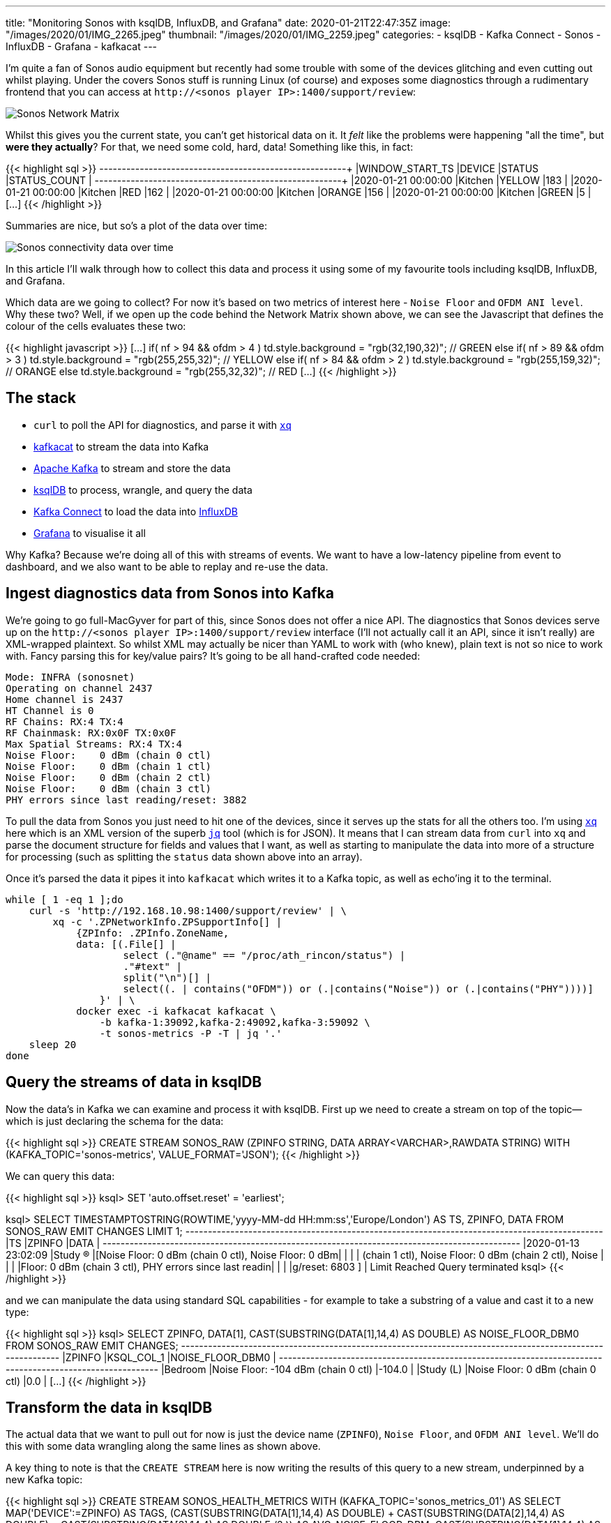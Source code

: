 ---
title: "Monitoring Sonos with ksqlDB, InfluxDB, and Grafana"
date: 2020-01-21T22:47:35Z
image: "/images/2020/01/IMG_2265.jpeg"
thumbnail: "/images/2020/01/IMG_2259.jpeg"
categories:
- ksqlDB
- Kafka Connect
- Sonos
- InfluxDB
- Grafana
- kafkacat
---

I'm quite a fan of Sonos audio equipment but recently had some trouble with some of the devices glitching and even cutting out whilst playing. Under the covers Sonos stuff is running Linux (of course) and exposes some diagnostics through a rudimentary frontend that you can access at `\http://<sonos player IP>:1400/support/review`: 

image::/images/2020/01/sonos00.png[Sonos Network Matrix]

Whilst this gives you the current state, you can't get historical data on it. It _felt_ like the problems were happening "all the time", but *were they actually*? For that, we need some cold, hard, data! Something like this, in fact: 

{{< highlight sql >}}
+---------------------+---------+----------+---------------+
|WINDOW_START_TS      |DEVICE   |STATUS    |STATUS_COUNT   |
+---------------------+---------+----------+---------------+
|2020-01-21 00:00:00  |Kitchen  |YELLOW    |183            |
|2020-01-21 00:00:00  |Kitchen  |RED       |162            |
|2020-01-21 00:00:00  |Kitchen  |ORANGE    |156            |
|2020-01-21 00:00:00  |Kitchen  |GREEN     |5              |
[…]
{{< /highlight >}}

Summaries are nice, but so's a plot of the data over time: 

image::/images/2020/01/sonos01.png[Sonos connectivity data over time]

In this article I'll walk through how to collect this data and process it using some of my favourite tools including ksqlDB, InfluxDB, and Grafana. 

Which data are we going to collect? For now it's based on two metrics of interest here - `Noise Floor` and `OFDM ANI level`. Why these two? Well, if we open up the code behind the Network Matrix shown above, we can see the Javascript that defines the colour of the cells evaluates these two: 

{{< highlight javascript >}}
[…]
if( nf > 94 && ofdm > 4 )
    td.style.background = "rgb(32,190,32)"; // GREEN
else if( nf > 89 && ofdm > 3 )
    td.style.background = "rgb(255,255,32)"; // YELLOW
else if( nf > 84 && ofdm > 2 )
    td.style.background = "rgb(255,159,32)"; // ORANGE
else
    td.style.background = "rgb(255,32,32)"; // RED
[…]
{{< /highlight >}}

== The stack

* `curl` to poll the API for diagnostics, and parse it with https://github.com/kislyuk/yq[`xq`]
* https://github.com/edenhill/kafkacat[kafkacat] to stream the data into Kafka
* https://kafka.apache.org[Apache Kafka] to stream and store the data
* https://ksqldb.io[ksqlDB] to process, wrangle, and query the data
* https://kafka.apache.org[Kafka Connect] to load the data into https://www.influxdata.com/[InfluxDB]
* https://grafana.com/[Grafana] to visualise it all

Why Kafka? Because we're doing all of this with streams of events. We want to have a low-latency pipeline from event to dashboard, and we also want to be able to replay and re-use the data. 

== Ingest diagnostics data from Sonos into Kafka

We're going to go full-MacGyver for part of this, since Sonos does not offer a nice API. The diagnostics that Sonos devices serve up on the `\http://<sonos player IP>:1400/support/review` interface (I'll not actually call it an API, since it isn't really) are XML-wrapped plaintext. So whilst XML may actually be nicer than YAML to work with (who knew), plain text is not so nice to work with. Fancy parsing this for key/value pairs? It's going to be all hand-crafted code needed: 

[source,bash]
----
Mode: INFRA (sonosnet)
Operating on channel 2437
Home channel is 2437
HT Channel is 0
RF Chains: RX:4 TX:4
RF Chainmask: RX:0x0F TX:0x0F
Max Spatial Streams: RX:4 TX:4
Noise Floor:    0 dBm (chain 0 ctl)
Noise Floor:    0 dBm (chain 1 ctl)
Noise Floor:    0 dBm (chain 2 ctl)
Noise Floor:    0 dBm (chain 3 ctl)
PHY errors since last reading/reset: 3882
----

To pull the data from Sonos you just need to hit one of the devices, since it serves up the stats for all the others too. I'm using https://github.com/kislyuk/yq[`xq`] here which is an XML version of the superb https://stedolan.github.io/jq/[`jq`] tool (which is for JSON). It means that I can stream data from `curl` into `xq` and parse the document structure for fields and values that I want, as well as starting to manipulate the data into more of a structure for processing (such as splitting the `status` data shown above into an array). 

Once it's parsed the data it pipes it into `kafkacat` which writes it to a Kafka topic, as well as echo'ing it to the terminal. 

[source,bash]
----
while [ 1 -eq 1 ];do 
    curl -s 'http://192.168.10.98:1400/support/review' | \
        xq -c '.ZPNetworkInfo.ZPSupportInfo[] | 
            {ZPInfo: .ZPInfo.ZoneName, 
            data: [(.File[] | 
                    select (."@name" == "/proc/ath_rincon/status") | 
                    ."#text" | 
                    split("\n")[] | 
                    select((. | contains("OFDM")) or (.|contains("Noise")) or (.|contains("PHY"))))]
                }' | \
            docker exec -i kafkacat kafkacat \
                -b kafka-1:39092,kafka-2:49092,kafka-3:59092 \
                -t sonos-metrics -P -T | jq '.'
    sleep 20
done
----

== Query the streams of data in ksqlDB

Now the data's in Kafka we can examine and process it with ksqlDB. First up we need to create a stream on top of the topic—which is just declaring the schema for the data: 

{{< highlight sql >}}
CREATE STREAM SONOS_RAW (ZPINFO STRING, DATA ARRAY<VARCHAR>,RAWDATA STRING) 
    WITH (KAFKA_TOPIC='sonos-metrics', VALUE_FORMAT='JSON');
{{< /highlight >}}


We can query this data: 

{{< highlight sql >}}
ksql> SET 'auto.offset.reset' = 'earliest';

ksql> SELECT TIMESTAMPTOSTRING(ROWTIME,'yyyy-MM-dd HH:mm:ss','Europe/London') AS TS, 
             ZPINFO, 
             DATA 
        FROM SONOS_RAW 
        EMIT CHANGES 
        LIMIT 1;
+---------------------+-------------+-----------------------------------------------------------+
|TS                   |ZPINFO       |DATA                                                       |
+---------------------+-------------+-----------------------------------------------------------+
|2020-01-13 23:02:09  |Study (R)    |[Noise Floor:    0 dBm (chain 0 ctl), Noise Floor:    0 dBm|
|                     |             | (chain 1 ctl), Noise Floor:    0 dBm (chain 2 ctl), Noise |
|                     |             |Floor:    0 dBm (chain 3 ctl), PHY errors since last readin|
|                     |             |g/reset: 6803        ]                                     |
Limit Reached
Query terminated
ksql>
{{< /highlight >}}

and we can manipulate the data using standard SQL capabilities - for example to take a substring of a value and cast it to a new type: 

{{< highlight sql >}}
ksql> SELECT ZPINFO, 
             DATA[1],
             CAST(SUBSTRING(DATA[1],14,4) AS DOUBLE) AS NOISE_FLOOR_DBM0
     FROM   SONOS_RAW
     EMIT CHANGES;
+----------------+---------------------------------------------+---------------------------------------------+
|ZPINFO          |KSQL_COL_1                                   |NOISE_FLOOR_DBM0                             |
+----------------+---------------------------------------------+---------------------------------------------+
|Bedroom         |Noise Floor: -104 dBm (chain 0 ctl)          |-104.0                                       |
|Study (L)       |Noise Floor:    0 dBm (chain 0 ctl)          |0.0                                          |
[…]
{{< /highlight >}}


== Transform the data in ksqlDB

The actual data that we want to pull out for now is just the device name (`ZPINFO`), `Noise Floor`, and `OFDM ANI level`. We'll do this with some data wrangling along the same lines as shown above. 

A key thing to note is that the `CREATE STREAM` here is now writing the results of this query to a new stream, underpinned by a new Kafka topic: 

{{< highlight sql >}}
CREATE STREAM SONOS_HEALTH_METRICS WITH (KAFKA_TOPIC='sonos_metrics_01') AS 
    SELECT MAP('DEVICE':=ZPINFO) AS TAGS,
            (( (CAST(SUBSTRING(DATA[1],14,4) AS DOUBLE) + CAST(SUBSTRING(DATA[2],14,4) AS DOUBLE) +  CAST(SUBSTRING(DATA[3],14,4) AS DOUBLE)) /3 )) AS AVG_NOISE_FLOOR_DBM,
            CAST(SUBSTRING(DATA[1],14,4) AS DOUBLE) AS NOISE_FLOOR_DBM0,
            CAST(SUBSTRING(DATA[2],14,4) AS DOUBLE) AS NOISE_FLOOR_DBM1,
            CAST(SUBSTRING(DATA[3],14,4) AS DOUBLE) AS NOISE_FLOOR_DBM2,
            CAST(SUBSTRING(DATA[5],17,2) AS INT) AS OFDM_ANI_LEVEL,
            (12-CAST(SUBSTRING(DATA[5],17,2) AS INT))/2 OFDM_ANI_LEVEL_ADJUSTED
    FROM   SONOS_RAW
    EMIT CHANGES ;
{{< /highlight >}}

Note the schemas includes a `MAP` for the tags, which we'll use to load into InfluxDB shortly. 

{{< highlight sql >}}

ksql> DESCRIBE SONOS_HEALTH_METRICS;

Name                 : SONOS_HEALTH_METRICS
 Field                   | Type
--------------------------------------------------------
 ROWTIME                 | BIGINT           (system)
 ROWKEY                  | VARCHAR(STRING)  (system)
 TAGS                    | MAP<STRING, VARCHAR(STRING)>
 AVG_NOISE_FLOOR_DBM     | DOUBLE
 NOISE_FLOOR_DBM0        | DOUBLE
 NOISE_FLOOR_DBM1        | DOUBLE
 NOISE_FLOOR_DBM2        | DOUBLE
 OFDM_ANI_LEVEL          | INTEGER
 OFDM_ANI_LEVEL_ADJUSTED | INTEGER
--------------------------------------------------------
For runtime statistics and query details run: DESCRIBE EXTENDED <Stream,Table>;
{{< /highlight >}}

From this fairly simple transformation we now have a set of metrics which we can query from the stream: 


{{< highlight sql >}}

ksql> SELECT TIMESTAMPTOSTRING(ROWTIME,'yyyy-MM-dd HH:mm:ss','Europe/London') AS TS, 
             TAGS['DEVICE'] AS DEVICE, 
             AVG_NOISE_FLOOR_DBM, 
             OFDM_ANI_LEVEL_ADJUSTED 
        FROM SONOS_HEALTH_METRICS 
        EMIT CHANGES 
        LIMIT 5;
+---------------------+-------------+----------------------+-------------------------+
|TS                   |DEVICE       |AVG_NOISE_FLOOR_DBM   |OFDM_ANI_LEVEL_ADJUSTED  |
+---------------------+-------------+----------------------+-------------------------+
|2020-01-14 06:33:24  |Sitting Room |0.0                   |null                     |
|2020-01-14 06:34:26  |Kitchen      |104.33333333333333    |4                        |
|2020-01-14 06:36:30  |Study (L)    |0.0                   |null                     |
|2020-01-14 06:37:32  |Bedroom      |103.66666666666667    |4                        |
|2020-01-14 06:37:32  |Study (R)    |0.0                   |null                     |
Limit Reached
Query terminated
ksql>
{{< /highlight >}}

We can also query it from the underlying Kafka topic: 

{{< highlight sql >}}
ksql> PRINT sonos_metrics_01 LIMIT 5;
Format:JSON
{"ROWTIME":1578956524472,"ROWKEY":"null","TAGS":{"DEVICE":"Study (R)"},"AVG_NOISE_FLOOR_DBM":0,"NOISE_FLOOR_DBM0":0,"NOISE_FLOOR_DBM1":0,"NOISE_FLOOR_DBM2":0,"OFDM_ANI_LEVEL":null,"OFDM_ANI_LEVEL_ADJUSTED":null}
{"ROWTIME":1578956524472,"ROWKEY":"null","TAGS":{"DEVICE":"Dining Room"},"AVG_NOISE_FLOOR_DBM":0,"NOISE_FLOOR_DBM0":0,"NOISE_FLOOR_DBM1":0,"NOISE_FLOOR_DBM2":0,"OFDM_ANI_LEVEL":null,"OFDM_ANI_LEVEL_ADJUSTED":null}
{"ROWTIME":1578956524472,"ROWKEY":"null","TAGS":{"DEVICE":"Kitchen"},"AVG_NOISE_FLOOR_DBM":104.33333333333333,"NOISE_FLOOR_DBM0":-104,"NOISE_FLOOR_DBM1":-109,"NOISE_FLOOR_DBM2":-1E+2,"OFDM_ANI_LEVEL":5,"OFDM_ANI_LEVEL_ADJUSTED":3}
{"ROWTIME":1578956524472,"ROWKEY":"null","TAGS":{"DEVICE":"Sitting Room"},"AVG_NOISE_FLOOR_DBM":0,"NOISE_FLOOR_DBM0":0,"NOISE_FLOOR_DBM1":0,"NOISE_FLOOR_DBM2":0,"OFDM_ANI_LEVEL":null,"OFDM_ANI_LEVEL_ADJUSTED":null}
{"ROWTIME":1578956603128,"ROWKEY":"null","TAGS":{"DEVICE":"Study (R)"},"AVG_NOISE_FLOOR_DBM":0,"NOISE_FLOOR_DBM0":0,"NOISE_FLOOR_DBM1":0,"NOISE_FLOOR_DBM2":0,"OFDM_ANI_LEVEL":null,"OFDM_ANI_LEVEL_ADJUSTED":null}
{{< /highlight >}}

== Transform the message structure to load into InfluxDB

In a moment we're going to stream all this data into InfluxDB, but first we need to do a little https://libquotes.com/linus-torvalds/quote/lbr1k4j[`random jiggling`] to get the data into an appropriate format. 

WARNING: This is not part of a normal ksqlDB pipeline! It's just a hacky workaround to deal with some slightly misaligned interfaces. 

In a nutshell, the InfluxDB connector needs the data to either have a schema embedded in the JSON, or the Avro schema to be constructed a certain way (`map` not `array`). Here we'll interpolate the JSON-with-schema shell with the payload value, using kafkacat: 

`kafkacat` reads from the topic, pipes it into `jq` which adds the schema definition, and then pipes it to another instance of `kafkacat` which writes it to a new topic. 

[source,bash]
----
docker exec -it kafkacat /bin/sh -c 'kafkacat -b kafka-1:39092,kafka-2:49092,kafka-3:59092 -q -u -X auto.offset.reset=latest -G sonos_rmoff_cg_01 sonos_metrics_01 |jq -c '"'"'. |
{   schema: { type: "struct", optional: false, version: 1, fields: [
            { field: "tags", type: "map", keys: {type: "string", optional: false}, values: {type: "string", optional: false}, optional: false },
            { field: "AVG_NOISE_FLOOR_DBM", type: "double", optional: true},
            { field: "NOISE_FLOOR_DBM0", type: "double", optional: true},
            { field: "NOISE_FLOOR_DBM1", type: "double", optional: true},
            { field: "NOISE_FLOOR_DBM2", type: "double", optional: true},
            { field: "OFDM_ANI_LEVEL", type: "double", optional: true},
            { field: "OFDM_ANI_LEVEL_ADJUSTED", type: "double", optional: true}]},
    payload: {
        tags:  .TAGS ,
        AVG_NOISE_FLOOR_DBM: .AVG_NOISE_FLOOR_DBM,
        NOISE_FLOOR_DBM0: .NOISE_FLOOR_DBM0,
        NOISE_FLOOR_DBM1: .NOISE_FLOOR_DBM1,
        NOISE_FLOOR_DBM2: .NOISE_FLOOR_DBM2,
        OFDM_ANI_LEVEL: .OFDM_ANI_LEVEL,
        OFDM_ANI_LEVEL_ADJUSTED: .OFDM_ANI_LEVEL_ADJUSTED
        }
}'"'"' | \
kafkacat -b kafka-1:39092,kafka-2:49092,kafka-3:59092 -t sonos_metrics_01_json_with_schema -P -T'
----

So this: 

[source,javascript]
----
{
  "TAGS": {
    "DEVICE": "Kitchen"
  },
  "AVG_NOISE_FLOOR_DBM": 104.33333333333333,
  "NOISE_FLOOR_DBM0": -104,
  "NOISE_FLOOR_DBM1": -109,
  "NOISE_FLOOR_DBM2": -100,
  "OFDM_ANI_LEVEL": 5,
  "OFDM_ANI_LEVEL_ADJUSTED": 3
}
----

Becomes this: 

[source,javascript]
----
{
    "schema": { "type": "struct", "optional": false, "version": 1, "fields": [ 
        {"field": "tags", "type": "map", "keys": { "type": "string", "optional": false }, "values": { "type": "string", "optional": false }, "optional": false }, 
        {"field": "AVG_NOISE_FLOOR_DBM", "type": "double", "optional": true },
        { "field": "NOISE_FLOOR_DBM0", "type": "double", "optional": true },
        { "field": "NOISE_FLOOR_DBM1", "type": "double", "optional": true },
        { "field": "NOISE_FLOOR_DBM2", "type": "double", "optional": true },
        { "field": "OFDM_ANI_LEVEL", "type": "double", "optional": true },
        { "field": "OFDM_ANI_LEVEL_ADJUSTED", "type": "double", "optional": true }
        ]
    },
    "payload": {
        "tags": { "device": "Dining Room" },
        "AVG_NOISE_FLOOR_DBM": -0,
        "NOISE_FLOOR_DBM0": 0,
        "NOISE_FLOOR_DBM1": 0,
        "NOISE_FLOOR_DBM2": 0,
        "OFDM_ANI_LEVEL": null,
        "OFDM_ANI_LEVEL_ADJUSTED": null
    }
}
----

Whilst kafkacat is pretty neat for this kind of message manipulation, note that it will not preserve the partition, timestamp, or header of the source message. 

== Stream data from Kafka into InfluxDB

Back in ksqlDB we can now create a connector: 

[source,sql]
----
CREATE SINK CONNECTOR SINK_INFLUX_01 WITH (
        'connector.class'               = 'io.confluent.influxdb.InfluxDBSinkConnector',
        'value.converter'               = 'org.apache.kafka.connect.json.JsonConverter',
        'value.converter.schemas.enable'= 'true',
        'topics'                        = 'sonos_metrics_01_json_with_schema',
        'influxdb.url'                  = 'http://influxdb:8086',
        'influxdb.db'                   = 'sonos',
        'measurement.name.format'       = 'metrics'
  );         
----

Check the connector status: 

[source,sql]
----
ksql> SHOW CONNECTORS;

 Connector Name | Type | Class                                       | Status
---------------------------------------------------------------------------------------------------
 SINK_INFLUX_01 | SINK | io.confluent.influxdb.InfluxDBSinkConnector | RUNNING (1/1 tasks RUNNING)
---------------------------------------------------------------------------------------------------
----

And in InfluxDB itself we can see data: 

{{< highlight shell >}}
docker exec -it influxdb influx -execute 'SHOW MEASUREMENTS' -database 'sonos'
name: measurements
name
----
metrics
----

docker exec -it influxdb influx -database 'sonos' -execute 'SELECT LAST("AVG_NOISE_FLOOR_DBM") FROM "metrics" GROUP BY "device" LIMIT 3;'
name: metrics
tags: device=Bedroom
time                last
----                ----
1579608296503000000 103.66666666666667

name: metrics
tags: device=Dining Room
time                last
----                ----
1579608234480000000 0

name: metrics
tags: device=Kitchen
time                last
----                ----
1579608296491000000 104.33333333333333
{{< /highlight >}}

== Visualisation

Grafana is the tool I'm more familiar with, and plays nicely with InfluxDB. 

image::/images/2020/01/sonos01.png[Sonos data plotted in Grafana]

I've taken the thresholds that the Sonos network matrix javascript code (quoted above) uses to determine good/warning/bad and overlaid these on the charts and used them to background colour the current values. 

++++
<iframe src="https://snapshot.raintank.io/dashboard-solo/snapshot/CcjhhhJZy2sVCqYylAAlxF62cx6DaFgi?orgId=2&from=1579644113369&to=1579652250260&var-Device=Bedroom&var-Device=Kitchen&panelId=7" width="550" height="200" frameborder="0"></iframe>
++++

You can try the Grafana dashboard https://snapshot.raintank.io/dashboard/snapshot/qBALXdQGwjU37KTO8Q1zAZ7o8IjaGisB[here].

It's worth noting that in recent years Influx have developed their own visualisation tool, Chronograf, which is pretty nice too

image::/images/2020/01/sonos02.png[Sonos data plotted in Chronograf]

== Aggregation in ksqlDB

Because ksqlDB gives you a SQL interface to the data in Apache Kafka you can do things like: 

* Apply threshold calculations to the data as it passes through: 
+
{{< highlight sql >}}
CREATE STREAM DEVICE_STATUS AS 
    SELECT TIMESTAMPTOSTRING(ROWTIME,'yyyy-MM-dd HH:mm:ss','Europe/London') AS TS, 
            TAGS['DEVICE'] AS DEVICE, 
            AVG_NOISE_FLOOR_DBM,
            OFDM_ANI_LEVEL_ADJUSTED,
            CASE WHEN AVG_NOISE_FLOOR_DBM > 94 AND OFDM_ANI_LEVEL_ADJUSTED > 4 THEN 'GREEN'
                WHEN AVG_NOISE_FLOOR_DBM > 89 AND OFDM_ANI_LEVEL_ADJUSTED > 3 THEN 'YELLOW'
                WHEN AVG_NOISE_FLOOR_DBM > 84 AND OFDM_ANI_LEVEL_ADJUSTED > 2 THEN 'ORANGE'
                WHEN OFDM_ANI_LEVEL_ADJUSTED IS NULL THEN NULL ELSE 'RED'
            END AS STATUS
    FROM    SONOS_HEALTH_METRICS
    EMIT CHANGES;
{{< /highlight >}}
+
{{< highlight sql >}}
ksql> SELECT TS, DEVICE, AVG_NOISE_FLOOR_DBM, OFDM_ANI_LEVEL_ADJUSTED, STATUS FROM DEVICE_STATUS WHERE STATUS IS NOT NULL EMIT CHANGES LIMIT 5;
+--------------------+----------+---------------------+------------------------+-------+
|TS                  |DEVICE    |AVG_NOISE_FLOOR_DBM  |OFDM_ANI_LEVEL_ADJUSTED |STATUS |
+--------------------+----------+---------------------+------------------------+-------+
|2020-01-14 06:23:04 |Bedroom   |103.66666666666667   |3                       |ORANGE |
|2020-01-14 11:05:12 |Bedroom   |103.66666666666667   |3                       |ORANGE |
|2020-01-14 11:10:21 |Bedroom   |103.66666666666667   |3                       |ORANGE |
|2020-01-14 06:24:06 |Bedroom   |103.0                |3                       |ORANGE |
|2020-01-14 11:14:29 |Bedroom   |103.66666666666667   |2                       |RED    |
Limit Reached
Query terminated
{{< /highlight >}}

* Show aggregate values based on the data in the Kafka topic:
+
{{< highlight sql >}}
ksql> SELECT TIMESTAMPTOSTRING(WINDOWSTART(),'yyyy-MM-dd HH:mm:ss','Europe/London') AS WINDOW_START_TS, 
             DEVICE, 
             STATUS, 
             COUNT(*) AS STATUS_COUNT 
        FROM DEVICE_STATUS 
                WINDOW TUMBLING (SIZE 1 DAY) 
        WHERE DEVICE='Kitchen' 
          AND ROWTIME > (UNIX_TIMESTAMP() - 86400000) 
        GROUP BY DEVICE, STATUS 
        EMIT CHANGES;

+---------------------+---------+----------+---------------+
|WINDOW_START_TS      |DEVICE   |STATUS    |STATUS_COUNT   |
+---------------------+---------+----------+---------------+
|2020-01-21 00:00:00  |Kitchen  |YELLOW    |183            |
|2020-01-21 00:00:00  |Kitchen  |RED       |162            |
|2020-01-21 00:00:00  |Kitchen  |ORANGE    |156            |
|2020-01-21 00:00:00  |Kitchen  |GREEN     |5              |
[…]
{{< /highlight >}}

== Try it out!

Grab the https://github.com/confluentinc/demo-scene/blob/master/sonos[Docker Compose from here], and give it a whirl. 

1. You need to find the IP of your Sonos device (e.g. from the Sonos mobile app `About My System`), and put this in the `log-sonos-to-kafka.sh` file and then execute it: 
+
{{< highlight shell >}}
./log-sonos-to-kafka.sh
{{< /highlight >}}

2. Launch ksqlDB CLI: 
+
{{< highlight shell >}}
docker exec -it ksqldb-cli bash -c 'echo -e "\n\n⏳ Waiting for ksqlDB to be available before launching CLI\n"; while : ; do curl_status=$(curl -s -o /dev/null -w %{http_code} http://ksqldb-server:8088/info) ; echo -e $(date) " ksqlDB server listener HTTP state: " $curl_status " (waiting for 200)" ; if [ $curl_status -eq 200 ] ; then  break ; fi ; sleep 5 ; done ; ksql http://ksqldb-server:8088'
{{< /highlight >}}

Then run through the article as shown, and enjoy! 

You'll find Grafana at http://localhost:3000 (login `admin`/`admin`) and Chronograf at http://localhost:8888/.

== Appendix : TODO

* The data at `\http://<sonos player IP>:1400/support/review` also includes other things that would be interesting to extract and plot: 
** the signal strength between each device
** the `ifconfig` stats for each device (packets received/dropped/errors etc)

== Appendix : Other interesting Sonos web endpoints

* `/status/zp`
* `/status/proc/ath_rincon/status`
* `/status/ifconfig`
* `/status/showstp`
* `/tools.htm`

== So…did you fix your Sonos problems?

So I started this article with a teaser about a problem with my Sonos equipment, and how I wanted to try and troubleshoot it. What did I learn (other than plain-text is a crappy way to share metrics and is a PITA to parse)?

Well, whilst doing all this data stuff, I also moved all but one of my Sonos devices to "SonosNet", and away from wired connections. I'm using Powerline connectors in my house for hard wiring, and it's not always great. Turns out the Sonos devices on their own wifi network work much better. So now I have a single Sonos device that's wired into my router, and the rest just use a wifi link between themselves (separate from my home wifi network). This seems to have fixed the problem that I had with "burbling" and cutouts. 

== Footnote

Turns out the timing of this blog https://www.theverge.com/2019/12/30/21042871/sonos-recycle-mode-trade-up-program-controversy[wasn't so great]: 

++++
<blockquote class="twitter-tweet"><p lang="en" dir="ltr">Thread! I just got a letter from <a href="https://twitter.com/Sonos?ref_src=twsrc%5Etfw">@Sonos</a> about one of my old speakers. At face value it seems innocuous, but read between the lines and it&#39;s actually fairly threatening. <a href="https://t.co/b0DZCrBuwW">pic.twitter.com/b0DZCrBuwW</a></p>&mdash; Sean Bonner Ⓥ (@seanbonner) <a href="https://twitter.com/seanbonner/status/1219760460028760065?ref_src=twsrc%5Etfw">January 21, 2020</a></blockquote> <script async src="https://platform.twitter.com/widgets.js" charset="utf-8"></script>
++++


